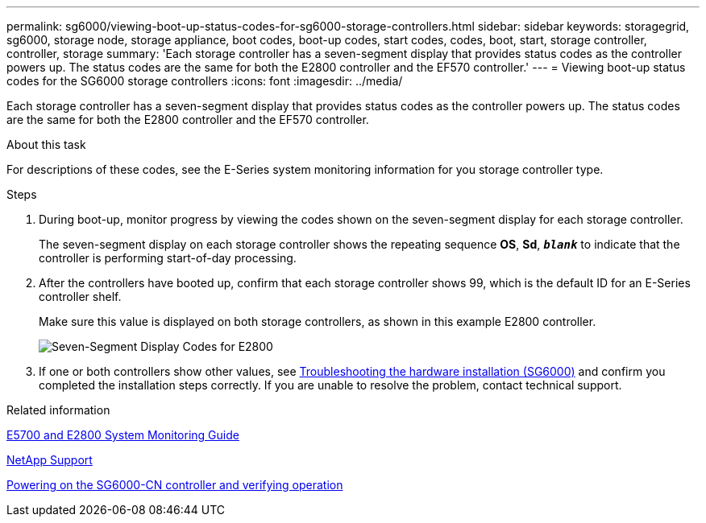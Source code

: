 ---
permalink: sg6000/viewing-boot-up-status-codes-for-sg6000-storage-controllers.html
sidebar: sidebar
keywords: storagegrid, sg6000, storage node, storage appliance, boot codes, boot-up codes, start codes, codes, boot, start, storage controller, controller, storage
summary: 'Each storage controller has a seven-segment display that provides status codes as the controller powers up. The status codes are the same for both the E2800 controller and the EF570 controller.'
---
= Viewing boot-up status codes for the SG6000 storage controllers
:icons: font
:imagesdir: ../media/

[.lead]
Each storage controller has a seven-segment display that provides status codes as the controller powers up. The status codes are the same for both the E2800 controller and the EF570 controller.

.About this task

For descriptions of these codes, see the E-Series system monitoring information for you storage controller type.

.Steps

. During boot-up, monitor progress by viewing the codes shown on the seven-segment display for each storage controller.
+
The seven-segment display on each storage controller shows the repeating sequence *OS*, *Sd*, `*_blank_*` to indicate that the controller is performing start-of-day processing.

. After the controllers have booted up, confirm that each storage controller shows 99, which is the default ID for an E-Series controller shelf.
+
Make sure this value is displayed on both storage controllers, as shown in this example E2800 controller.
+
image::../media/seven_segment_display_codes_for_e2800.gif[Seven-Segment Display Codes for E2800]

. If one or both controllers show other values, see xref:troubleshooting-hardware-installation.adoc[Troubleshooting the hardware installation (SG6000)] and confirm you completed the installation steps correctly. If you are unable to resolve the problem, contact technical support.

.Related information

https://library.netapp.com/ecmdocs/ECMLP2588751/html/frameset.html[E5700 and E2800 System Monitoring Guide^]

https://mysupport.netapp.com/site/global/dashboard[NetApp Support^]

xref:powering-on-sg6000-cn-controller-and-verifying-operation.adoc[Powering on the SG6000-CN controller and verifying operation]
